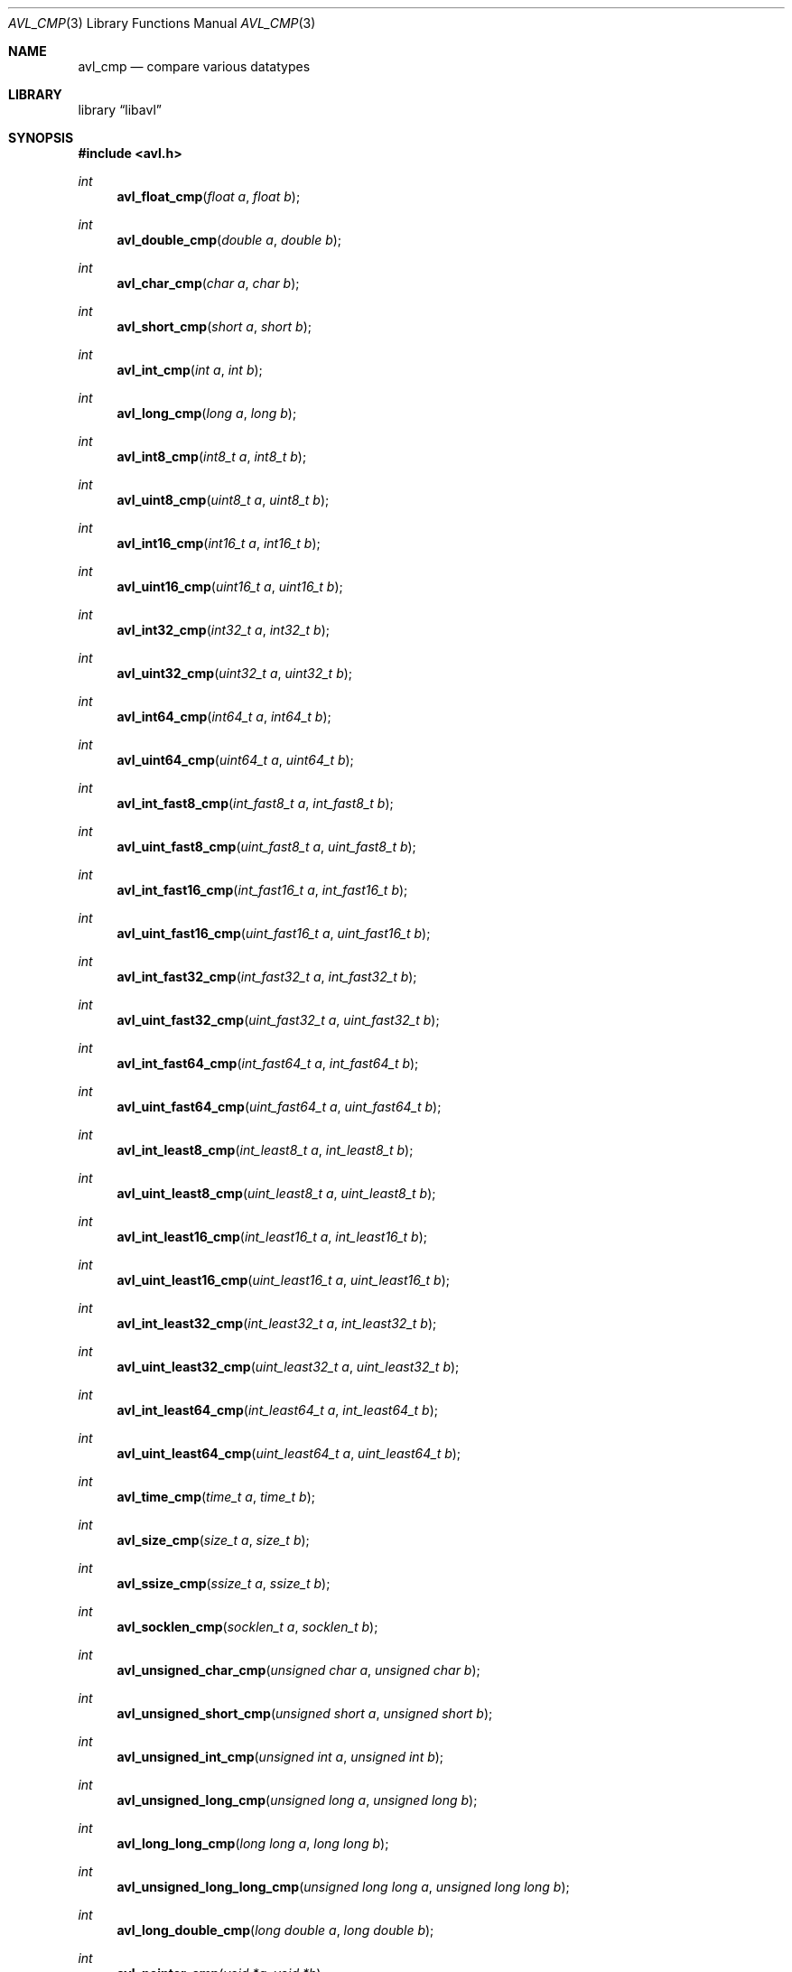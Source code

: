 .Dd 2009-11-19
.Dt AVL_CMP 3
.Os libavl
.Sh NAME
.Nm avl_cmp
.Nd compare various datatypes
.Sh LIBRARY
.Lb libavl
.Sh SYNOPSIS
.In avl.h
.Ft int
.Fn avl_float_cmp "float a" "float b"
.Ft int
.Fn avl_double_cmp "double a" "double b"
.Ft int
.Fn avl_char_cmp "char a" "char b"
.Ft int
.Fn avl_short_cmp "short a" "short b"
.Ft int
.Fn avl_int_cmp "int a" "int b"
.Ft int
.Fn avl_long_cmp "long a" "long b"
.Ft int
.Fn avl_int8_cmp "int8_t a" "int8_t b"
.Ft int
.Fn avl_uint8_cmp "uint8_t a" "uint8_t b"
.Ft int
.Fn avl_int16_cmp "int16_t a" "int16_t b"
.Ft int
.Fn avl_uint16_cmp "uint16_t a" "uint16_t b"
.Ft int
.Fn avl_int32_cmp "int32_t a" "int32_t b"
.Ft int
.Fn avl_uint32_cmp "uint32_t a" "uint32_t b"
.Ft int
.Fn avl_int64_cmp "int64_t a" "int64_t b"
.Ft int
.Fn avl_uint64_cmp "uint64_t a" "uint64_t b"
.Ft int
.Fn avl_int_fast8_cmp "int_fast8_t a" "int_fast8_t b"
.Ft int
.Fn avl_uint_fast8_cmp "uint_fast8_t a" "uint_fast8_t b"
.Ft int
.Fn avl_int_fast16_cmp "int_fast16_t a" "int_fast16_t b"
.Ft int
.Fn avl_uint_fast16_cmp "uint_fast16_t a" "uint_fast16_t b"
.Ft int
.Fn avl_int_fast32_cmp "int_fast32_t a" "int_fast32_t b"
.Ft int
.Fn avl_uint_fast32_cmp "uint_fast32_t a" "uint_fast32_t b"
.Ft int
.Fn avl_int_fast64_cmp "int_fast64_t a" "int_fast64_t b"
.Ft int
.Fn avl_uint_fast64_cmp "uint_fast64_t a" "uint_fast64_t b"
.Ft int
.Fn avl_int_least8_cmp "int_least8_t a" "int_least8_t b"
.Ft int
.Fn avl_uint_least8_cmp "uint_least8_t a" "uint_least8_t b"
.Ft int
.Fn avl_int_least16_cmp "int_least16_t a" "int_least16_t b"
.Ft int
.Fn avl_uint_least16_cmp "uint_least16_t a" "uint_least16_t b"
.Ft int
.Fn avl_int_least32_cmp "int_least32_t a" "int_least32_t b"
.Ft int
.Fn avl_uint_least32_cmp "uint_least32_t a" "uint_least32_t b"
.Ft int
.Fn avl_int_least64_cmp "int_least64_t a" "int_least64_t b"
.Ft int
.Fn avl_uint_least64_cmp "uint_least64_t a" "uint_least64_t b"
.Ft int
.Fn avl_time_cmp "time_t a" "time_t b"
.Ft int
.Fn avl_size_cmp "size_t a" "size_t b"
.Ft int
.Fn avl_ssize_cmp "ssize_t a" "ssize_t b"
.Ft int
.Fn avl_socklen_cmp "socklen_t a" "socklen_t b"
.Ft int
.Fn avl_unsigned_char_cmp "unsigned char a" "unsigned char b"
.Ft int
.Fn avl_unsigned_short_cmp "unsigned short a" "unsigned short b"
.Ft int
.Fn avl_unsigned_int_cmp "unsigned int a" "unsigned int b"
.Ft int
.Fn avl_unsigned_long_cmp "unsigned long a" "unsigned long b"
.Ft int
.Fn avl_long_long_cmp "long long a" "long long b"
.Ft int
.Fn avl_unsigned_long_long_cmp "unsigned long long a" "unsigned long long b"
.Ft int
.Fn avl_long_double_cmp "long double a" "long double b"
.Ft int
.Fn avl_pointer_cmp "void *a" "void *b"
.Ft int
.Fn avl_timeval_cmp "const struct timeval *a" "const struct timeval *b"
.Sh DESCRIPTION
These functions are intended to be passed to
.Fn avl_tree_init
and similar functions, or to be used in more complex functions that are
in turn used as an argument to
.Fn avl_tree_init .
.Sh RETURN VALUES
These functions return -1 if
.Fa a
was found to be less than
.Fa b ,
return 0 if
.Fa a
was found to be equal to
.Fa b ,
and return 1 if
.Fa a
was found to be greater than
.Fa b .
.Sh ERRORS
These functions do not affect the value of
.Dv errno .
.Sh SEE ALSO
.Xr avl 7 ,
.Xr avl_tree_init 3
